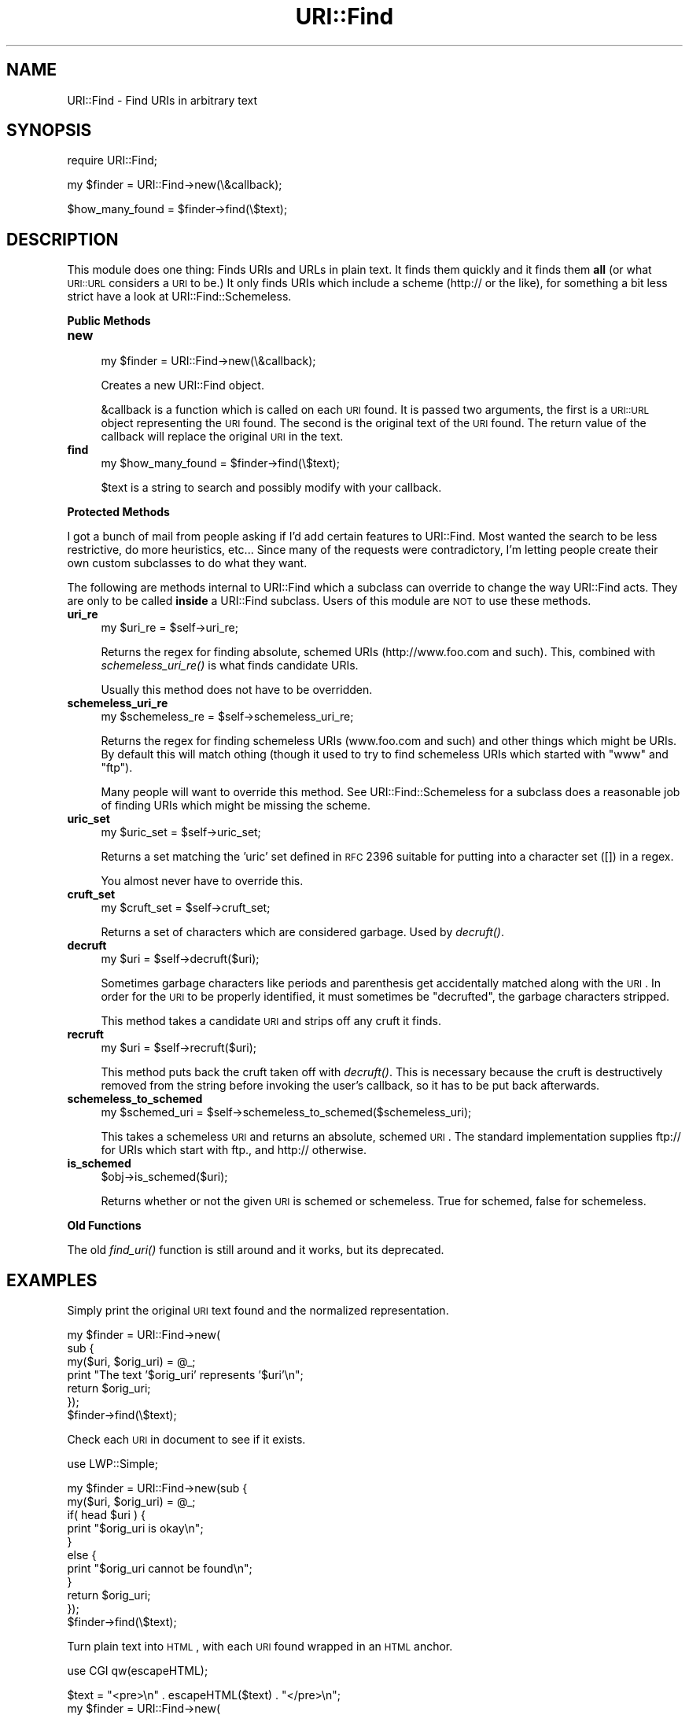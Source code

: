 .\" Automatically generated by Pod::Man v1.37, Pod::Parser v1.13
.\"
.\" Standard preamble:
.\" ========================================================================
.de Sh \" Subsection heading
.br
.if t .Sp
.ne 5
.PP
\fB\\$1\fR
.PP
..
.de Sp \" Vertical space (when we can't use .PP)
.if t .sp .5v
.if n .sp
..
.de Vb \" Begin verbatim text
.ft CW
.nf
.ne \\$1
..
.de Ve \" End verbatim text
.ft R
.fi
..
.\" Set up some character translations and predefined strings.  \*(-- will
.\" give an unbreakable dash, \*(PI will give pi, \*(L" will give a left
.\" double quote, and \*(R" will give a right double quote.  | will give a
.\" real vertical bar.  \*(C+ will give a nicer C++.  Capital omega is used to
.\" do unbreakable dashes and therefore won't be available.  \*(C` and \*(C'
.\" expand to `' in nroff, nothing in troff, for use with C<>.
.tr \(*W-|\(bv\*(Tr
.ds C+ C\v'-.1v'\h'-1p'\s-2+\h'-1p'+\s0\v'.1v'\h'-1p'
.ie n \{\
.    ds -- \(*W-
.    ds PI pi
.    if (\n(.H=4u)&(1m=24u) .ds -- \(*W\h'-12u'\(*W\h'-12u'-\" diablo 10 pitch
.    if (\n(.H=4u)&(1m=20u) .ds -- \(*W\h'-12u'\(*W\h'-8u'-\"  diablo 12 pitch
.    ds L" ""
.    ds R" ""
.    ds C` ""
.    ds C' ""
'br\}
.el\{\
.    ds -- \|\(em\|
.    ds PI \(*p
.    ds L" ``
.    ds R" ''
'br\}
.\"
.\" If the F register is turned on, we'll generate index entries on stderr for
.\" titles (.TH), headers (.SH), subsections (.Sh), items (.Ip), and index
.\" entries marked with X<> in POD.  Of course, you'll have to process the
.\" output yourself in some meaningful fashion.
.if \nF \{\
.    de IX
.    tm Index:\\$1\t\\n%\t"\\$2"
..
.    nr % 0
.    rr F
.\}
.\"
.\" For nroff, turn off justification.  Always turn off hyphenation; it makes
.\" way too many mistakes in technical documents.
.hy 0
.if n .na
.\"
.\" Accent mark definitions (@(#)ms.acc 1.5 88/02/08 SMI; from UCB 4.2).
.\" Fear.  Run.  Save yourself.  No user-serviceable parts.
.    \" fudge factors for nroff and troff
.if n \{\
.    ds #H 0
.    ds #V .8m
.    ds #F .3m
.    ds #[ \f1
.    ds #] \fP
.\}
.if t \{\
.    ds #H ((1u-(\\\\n(.fu%2u))*.13m)
.    ds #V .6m
.    ds #F 0
.    ds #[ \&
.    ds #] \&
.\}
.    \" simple accents for nroff and troff
.if n \{\
.    ds ' \&
.    ds ` \&
.    ds ^ \&
.    ds , \&
.    ds ~ ~
.    ds /
.\}
.if t \{\
.    ds ' \\k:\h'-(\\n(.wu*8/10-\*(#H)'\'\h"|\\n:u"
.    ds ` \\k:\h'-(\\n(.wu*8/10-\*(#H)'\`\h'|\\n:u'
.    ds ^ \\k:\h'-(\\n(.wu*10/11-\*(#H)'^\h'|\\n:u'
.    ds , \\k:\h'-(\\n(.wu*8/10)',\h'|\\n:u'
.    ds ~ \\k:\h'-(\\n(.wu-\*(#H-.1m)'~\h'|\\n:u'
.    ds / \\k:\h'-(\\n(.wu*8/10-\*(#H)'\z\(sl\h'|\\n:u'
.\}
.    \" troff and (daisy-wheel) nroff accents
.ds : \\k:\h'-(\\n(.wu*8/10-\*(#H+.1m+\*(#F)'\v'-\*(#V'\z.\h'.2m+\*(#F'.\h'|\\n:u'\v'\*(#V'
.ds 8 \h'\*(#H'\(*b\h'-\*(#H'
.ds o \\k:\h'-(\\n(.wu+\w'\(de'u-\*(#H)/2u'\v'-.3n'\*(#[\z\(de\v'.3n'\h'|\\n:u'\*(#]
.ds d- \h'\*(#H'\(pd\h'-\w'~'u'\v'-.25m'\f2\(hy\fP\v'.25m'\h'-\*(#H'
.ds D- D\\k:\h'-\w'D'u'\v'-.11m'\z\(hy\v'.11m'\h'|\\n:u'
.ds th \*(#[\v'.3m'\s+1I\s-1\v'-.3m'\h'-(\w'I'u*2/3)'\s-1o\s+1\*(#]
.ds Th \*(#[\s+2I\s-2\h'-\w'I'u*3/5'\v'-.3m'o\v'.3m'\*(#]
.ds ae a\h'-(\w'a'u*4/10)'e
.ds Ae A\h'-(\w'A'u*4/10)'E
.    \" corrections for vroff
.if v .ds ~ \\k:\h'-(\\n(.wu*9/10-\*(#H)'\s-2\u~\d\s+2\h'|\\n:u'
.if v .ds ^ \\k:\h'-(\\n(.wu*10/11-\*(#H)'\v'-.4m'^\v'.4m'\h'|\\n:u'
.    \" for low resolution devices (crt and lpr)
.if \n(.H>23 .if \n(.V>19 \
\{\
.    ds : e
.    ds 8 ss
.    ds o a
.    ds d- d\h'-1'\(ga
.    ds D- D\h'-1'\(hy
.    ds th \o'bp'
.    ds Th \o'LP'
.    ds ae ae
.    ds Ae AE
.\}
.rm #[ #] #H #V #F C
.\" ========================================================================
.\"
.IX Title "URI::Find 3"
.TH URI::Find 3 "2004-10-11" "perl v5.8.5" "User Contributed Perl Documentation"
.SH "NAME"
.Vb 1
\&  URI::Find - Find URIs in arbitrary text
.Ve
.SH "SYNOPSIS"
.IX Header "SYNOPSIS"
.Vb 1
\&  require URI::Find;
.Ve
.PP
.Vb 1
\&  my $finder = URI::Find->new(\e&callback);
.Ve
.PP
.Vb 1
\&  $how_many_found = $finder->find(\e$text);
.Ve
.SH "DESCRIPTION"
.IX Header "DESCRIPTION"
This module does one thing: Finds URIs and URLs in plain text.  It finds
them quickly and it finds them \fBall\fR (or what \s-1URI::URL\s0 considers a \s-1URI\s0
to be.)  It only finds URIs which include a scheme (http:// or the
like), for something a bit less strict have a look at
URI::Find::Schemeless.
.Sh "Public Methods"
.IX Subsection "Public Methods"
.IP "\fBnew\fR" 4
.IX Item "new"
.Vb 1
\&  my $finder = URI::Find->new(\e&callback);
.Ve
.Sp
Creates a new URI::Find object.
.Sp
&callback is a function which is called on each \s-1URI\s0 found.  It is
passed two arguments, the first is a \s-1URI::URL\s0 object representing the
\&\s-1URI\s0 found.  The second is the original text of the \s-1URI\s0 found.  The
return value of the callback will replace the original \s-1URI\s0 in the
text.
.IP "\fBfind\fR" 4
.IX Item "find"
.Vb 1
\&  my $how_many_found = $finder->find(\e$text);
.Ve
.Sp
$text is a string to search and possibly modify with your callback.
.Sh "Protected Methods"
.IX Subsection "Protected Methods"
I got a bunch of mail from people asking if I'd add certain features
to URI::Find.  Most wanted the search to be less restrictive, do more
heuristics, etc...  Since many of the requests were contradictory, I'm
letting people create their own custom subclasses to do what they
want.
.PP
The following are methods internal to URI::Find which a subclass can
override to change the way URI::Find acts.  They are only to be called
\&\fBinside\fR a URI::Find subclass.  Users of this module are \s-1NOT\s0 to use
these methods.
.IP "\fBuri_re\fR" 4
.IX Item "uri_re"
.Vb 1
\&  my $uri_re = $self->uri_re;
.Ve
.Sp
Returns the regex for finding absolute, schemed URIs
(http://www.foo.com and such).  This, combined with
\&\fIschemeless_uri_re()\fR is what finds candidate URIs.
.Sp
Usually this method does not have to be overridden.
.IP "\fBschemeless_uri_re\fR" 4
.IX Item "schemeless_uri_re"
.Vb 1
\&  my $schemeless_re = $self->schemeless_uri_re;
.Ve
.Sp
Returns the regex for finding schemeless URIs (www.foo.com and such) and
other things which might be URIs.  By default this will match othing
(though it used to try to find schemeless URIs which started with \f(CW\*(C`www\*(C'\fR
and \f(CW\*(C`ftp\*(C'\fR).
.Sp
Many people will want to override this method.  See URI::Find::Schemeless
for a subclass does a reasonable job of finding URIs which might be missing
the scheme.
.IP "\fBuric_set\fR" 4
.IX Item "uric_set"
.Vb 1
\&  my $uric_set = $self->uric_set;
.Ve
.Sp
Returns a set matching the 'uric' set defined in \s-1RFC\s0 2396 suitable for
putting into a character set ([]) in a regex.
.Sp
You almost never have to override this.
.IP "\fBcruft_set\fR" 4
.IX Item "cruft_set"
.Vb 1
\&  my $cruft_set = $self->cruft_set;
.Ve
.Sp
Returns a set of characters which are considered garbage.  Used by
\&\fIdecruft()\fR.
.IP "\fBdecruft\fR" 4
.IX Item "decruft"
.Vb 1
\&  my $uri = $self->decruft($uri);
.Ve
.Sp
Sometimes garbage characters like periods and parenthesis get
accidentally matched along with the \s-1URI\s0.  In order for the \s-1URI\s0 to be
properly identified, it must sometimes be \*(L"decrufted\*(R", the garbage
characters stripped.
.Sp
This method takes a candidate \s-1URI\s0 and strips off any cruft it finds.
.IP "\fBrecruft\fR" 4
.IX Item "recruft"
.Vb 1
\&  my $uri = $self->recruft($uri);
.Ve
.Sp
This method puts back the cruft taken off with \fIdecruft()\fR.  This is necessary
because the cruft is destructively removed from the string before invoking
the user's callback, so it has to be put back afterwards.
.IP "\fBschemeless_to_schemed\fR" 4
.IX Item "schemeless_to_schemed"
.Vb 1
\&  my $schemed_uri = $self->schemeless_to_schemed($schemeless_uri);
.Ve
.Sp
This takes a schemeless \s-1URI\s0 and returns an absolute, schemed \s-1URI\s0.  The
standard implementation supplies ftp:// for URIs which start with ftp.,
and http:// otherwise.
.IP "\fBis_schemed\fR" 4
.IX Item "is_schemed"
.Vb 1
\&  $obj->is_schemed($uri);
.Ve
.Sp
Returns whether or not the given \s-1URI\s0 is schemed or schemeless.  True for
schemed, false for schemeless.
.Sh "Old Functions"
.IX Subsection "Old Functions"
The old \fIfind_uri()\fR function is still around and it works, but its
deprecated.
.SH "EXAMPLES"
.IX Header "EXAMPLES"
Simply print the original \s-1URI\s0 text found and the normalized
representation.
.PP
.Vb 7
\&  my $finder = URI::Find->new(
\&                      sub {
\&                          my($uri, $orig_uri) = @_;
\&                          print "The text '$orig_uri' represents '$uri'\en";
\&                          return $orig_uri;
\&                      });
\&  $finder->find(\e$text);
.Ve
.PP
Check each \s-1URI\s0 in document to see if it exists.
.PP
.Vb 1
\&  use LWP::Simple;
.Ve
.PP
.Vb 11
\&  my $finder = URI::Find->new(sub {
\&                                  my($uri, $orig_uri) = @_;
\&                                  if( head $uri ) {
\&                                      print "$orig_uri is okay\en";
\&                                  }
\&                                  else {
\&                                      print "$orig_uri cannot be found\en";
\&                                  }
\&                                  return $orig_uri;
\&                              });
\&  $finder->find(\e$text);
.Ve
.PP
Turn plain text into \s-1HTML\s0, with each \s-1URI\s0 found wrapped in an \s-1HTML\s0 anchor.
.PP
.Vb 1
\&  use CGI qw(escapeHTML);
.Ve
.PP
.Vb 7
\&  $text = "<pre>\en" . escapeHTML($text) . "</pre>\en";
\&  my $finder = URI::Find->new(
\&                              sub {
\&                                  my($uri, $orig_uri) = @_;
\&                                  return qq|<a href="$uri">$orig_uri</a>|;
\&                              });
\&  $finder->find(\e$text);
.Ve
.SH "CAVEATS, BUGS, ETC..."
.IX Header "CAVEATS, BUGS, ETC..."
\&\s-1RFC\s0 2396 Appendix E suggests using the form '<http://www.foo.com>' or
\&'<URL:http://www.foo.com>' when putting URLs in plain text.  URI::Find
accomidates this suggestion and considers the entire thing (brackets
and all) to be part of the \s-1URL\s0 found.  This means that when
\&\fIfind_uris()\fR sees '<URL:http://www.foo.com>' it will hand that entire
string to your callback, not just the \s-1URL\s0.
.PP
\&\s-1NOTE:\s0  The prototype on \fIfind_uris()\fR is already getting annoying to me.
I might remove it in a future version.
.SH "SEE ALSO"
.IX Header "SEE ALSO"
.Vb 2
\&  L<URI::Find::Schemeless>, L<URI::URL>, L<URI>,
\&  RFC 2396 (especially Appendix E)
.Ve
.SH "AUTHOR"
.IX Header "AUTHOR"
Michael G Schwern <schwern@pobox.com> with insight from Uri Gutman,
Greg Bacon, Jeff Pinyan, Roderick Schertler and others.
.PP
Currently maintained by Roderick Schertler <roderick@argon.org>.
